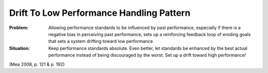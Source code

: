 .. _drift_to_low_performance_handling_pattern:

*****************************************
Drift To Low Performance Handling Pattern
*****************************************

:Problem:
 Allowing performance standards to be influenced by past performance, especially if there is a negative
 bias in perceiving past performance, sets up a reinforcing feedback loop of eroding goals that sets a
 system drifting toward low performance.

:Situation:
 Keep performance standards absolute. Even better, let standards be enhanced by the best actual performance
 instead of being discouraged by the worst. Set up a drift toward high performance!

(Mea 2008, p. 121 & p. 192)
